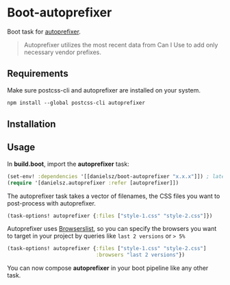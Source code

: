 * Boot-autoprefixer

Boot task for [[https://github.com/postcss/autoprefixer][autoprefixer]].

#+BEGIN_QUOTE
Autoprefixer utilizes the most recent data from Can I Use to add only necessary vendor prefixes.
#+END_QUOTE

** Requirements

Make sure postcss-cli and autoprefixer are installed on your system.
#+BEGIN_SRC clojure
npm install --global postcss-cli autoprefixer
#+END_SRC

** Installation


[[https://img.shields.io/clojars/v/danielsz/boot-autoprefixer.svg]]


** Usage

In *build.boot*,  import the *autoprefixer* task:

#+BEGIN_SRC clojure
(set-env! :dependencies '[[danielsz/boot-autoprefixer "x.x.x"]]) ; latest release is indicated above 
(require '[danielsz.autoprefixer :refer [autoprefixer]])
#+END_SRC

The autoprefixer task takes a vector of filenames, the CSS files you want to post-process with autoprefixer.

#+BEGIN_SRC clojure
(task-options! autoprefixer {:files ["style-1.css" "style-2.css"]})
#+END_SRC

Autoprefixer uses [[https://github.com/ai/browserslist][Browserslist]], so you can specify the browsers you
want to target in your project by queries like =last 2 versions= or => 5%=

#+BEGIN_SRC clojure
(task-options! autoprefixer {:files ["style-1.css" "style-2.css"]
                             :browsers "last 2 versions"})
#+END_SRC

You can now compose *autoprefixer* in your boot pipeline like any other task.
